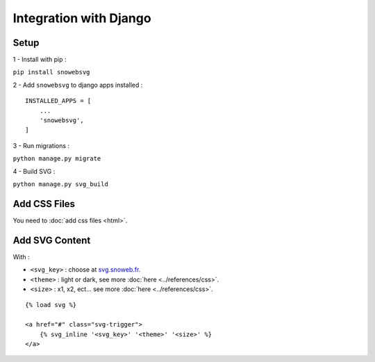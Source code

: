 .. _getting-started_django:

Integration with Django
=======================


Setup
-----

1 - Install with pip :

``pip install snowebsvg``

2 - Add ``snowebsvg`` to django apps installed :

::

    INSTALLED_APPS = [
        ...
        'snowebsvg',
    ]

3 - Run migrations :

``python manage.py migrate``

4 - Build SVG :

``python manage.py svg_build``

Add CSS Files
-------------

You need to :doc:`add css files <html>`.


Add SVG Content
---------------

With :

- ``<svg_key>`` : choose at `svg.snoweb.fr <https://svg.snoweb.fr>`_.
- ``<theme>`` : light or dark, see more :doc:`here <../references/css>`.
- ``<size>`` : x1, x2, ect... see more :doc:`here <../references/css>`.

::

    {% load svg %}

    <a href="#" class="svg-trigger">
        {% svg_inline '<svg_key>' '<theme>' '<size>' %}
    </a>
